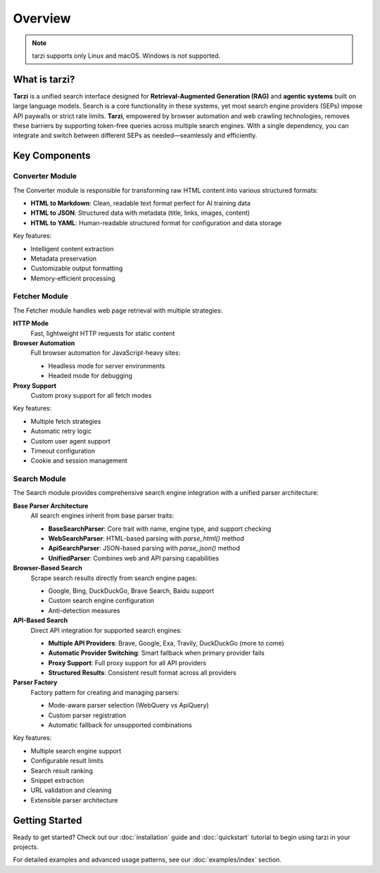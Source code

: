 Overview
========

.. note::
   tarzi supports only Linux and macOS. Windows is not supported.

What is tarzi?
--------------

**Tarzi** is a unified search interface designed for **Retrieval-Augmented Generation (RAG)** and **agentic systems** built on large language models. Search is a core functionality in these systems, yet most search engine providers (SEPs) impose API paywalls or strict rate limits. **Tarzi**, empowered by browser automation and web crawling technologies, removes these barriers by supporting token-free queries across multiple search engines. With a single dependency, you can integrate and switch between different SEPs as needed—seamlessly and efficiently.

Key Components
--------------

Converter Module
~~~~~~~~~~~~~~~~

The Converter module is responsible for transforming raw HTML content into various structured formats:

- **HTML to Markdown**: Clean, readable text format perfect for AI training data
- **HTML to JSON**: Structured data with metadata (title, links, images, content)
- **HTML to YAML**: Human-readable structured format for configuration and data storage

Key features:

- Intelligent content extraction
- Metadata preservation
- Customizable output formatting
- Memory-efficient processing

Fetcher Module
~~~~~~~~~~~~~~

The Fetcher module handles web page retrieval with multiple strategies:

**HTTP Mode**
   Fast, lightweight HTTP requests for static content

**Browser Automation**
   Full browser automation for JavaScript-heavy sites:
   
   - Headless mode for server environments
   - Headed mode for debugging

**Proxy Support**
   Custom proxy support for all fetch modes

Key features:

- Multiple fetch strategies
- Automatic retry logic
- Custom user agent support
- Timeout configuration
- Cookie and session management

Search Module
~~~~~~~~~~~~~

The Search module provides comprehensive search engine integration with a unified parser architecture:

**Base Parser Architecture**
   All search engines inherit from base parser traits:
   
   - **BaseSearchParser**: Core trait with name, engine type, and support checking
   - **WebSearchParser**: HTML-based parsing with `parse_html()` method
   - **ApiSearchParser**: JSON-based parsing with `parse_json()` method
   - **UnifiedParser**: Combines web and API parsing capabilities

**Browser-Based Search**
   Scrape search results directly from search engine pages:
   
   - Google, Bing, DuckDuckGo, Brave Search, Baidu support
   - Custom search engine configuration
   - Anti-detection measures

**API-Based Search**
   Direct API integration for supported search engines:
   
   - **Multiple API Providers**: Brave, Google, Exa, Travily, DuckDuckGo (more to come)
   - **Automatic Provider Switching**: Smart fallback when primary provider fails
   - **Proxy Support**: Full proxy support for all API providers
   - **Structured Results**: Consistent result format across all providers

**Parser Factory**
   Factory pattern for creating and managing parsers:
   
   - Mode-aware parser selection (WebQuery vs ApiQuery)
   - Custom parser registration
   - Automatic fallback for unsupported combinations

Key features:

- Multiple search engine support
- Configurable result limits
- Search result ranking
- Snippet extraction
- URL validation and cleaning
- Extensible parser architecture

Getting Started
---------------

Ready to get started? Check out our :doc:`installation` guide and :doc:`quickstart` tutorial 
to begin using tarzi in your projects.

For detailed examples and advanced usage patterns, see our :doc:`examples/index` section. 